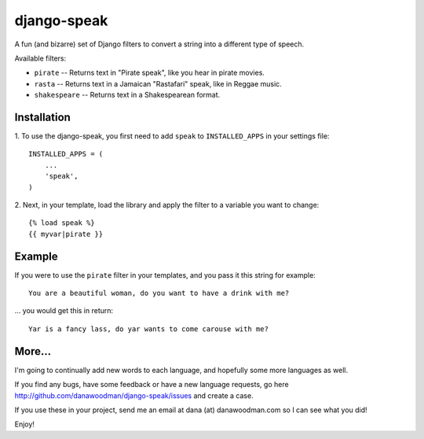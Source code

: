 ==================
django-speak
==================

A fun (and bizarre) set of Django filters to convert a string into a 
different type of speech.

Available filters:

* ``pirate`` -- Returns text in "Pirate speak", like you hear in pirate movies.
* ``rasta`` -- Returns text in a Jamaican "Rastafari" speak, like in Reggae music.
* ``shakespeare`` -- Returns text in a Shakespearean format.

Installation
============

1. To use the django-speak, you first need to add ``speak`` to
``INSTALLED_APPS`` in your settings file::

    INSTALLED_APPS = (
        ...
        'speak',
    )

2. Next, in your template, load the library and apply the filter to a variable 
you want to change::

    {% load speak %}
    {{ myvar|pirate }}
    
Example
=======

If you were to use the ``pirate`` filter in your templates, and you pass it this
string for example::

    You are a beautiful woman, do you want to have a drink with me?

... you would get this in return::

    Yar is a fancy lass, do yar wants to come carouse with me?

More...
=======

I'm going to continually add new words to each language, and hopefully some more 
languages as well.

If you find any bugs, have some feedback or have a new language requests, go here
http://github.com/danawoodman/django-speak/issues and create a case.

If you use these in your project, send me an email at dana (at) danawoodman.com
so I can see what you did!

Enjoy!
